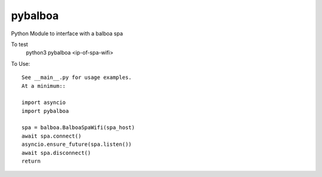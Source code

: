 pybalboa
--------

Python Module to interface with a balboa spa

To test
  python3 pybalboa <ip-of-spa-wifi>

To Use::

  See __main__.py for usage examples.
  At a minimum::

  import asyncio
  import pybalboa

  spa = balboa.BalboaSpaWifi(spa_host)
  await spa.connect()
  asyncio.ensure_future(spa.listen())
  await spa.disconnect()
  return
